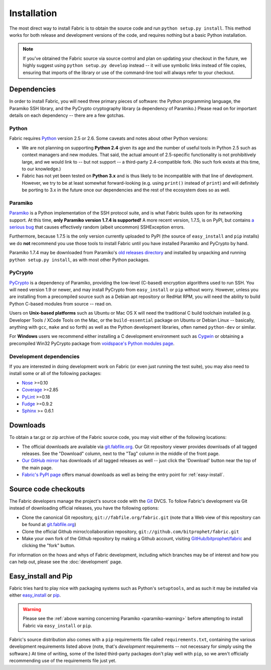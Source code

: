 ============
Installation
============

The most direct way to install Fabric is to obtain the source code and run
``python setup.py install``. This method works for both release and development
versions of the code, and requires nothing but a basic Python installation.

.. note::

    If you've obtained the Fabric source via source control and plan on
    updating your checkout in the future, we highly suggest using ``python
    setup.py develop`` instead -- it will use symbolic links instead of file
    copies, ensuring that imports of the library or use of the command-line
    tool will always refer to your checkout. 

Dependencies
============

In order to install Fabric, you will need three primary pieces of
software: the Python programming language, the Paramiko SSH library, and
the PyCrypto cryptography library (a dependency of Paramiko.) Please read
on for important details on each dependency -- there are a few gotchas.

Python
------

Fabric requires `Python <http://python.org>`_ version 2.5 or 2.6. Some caveats
and notes about other Python versions:

* We are not planning on supporting **Python 2.4** given its age and the number
  of useful tools in Python 2.5 such as context managers and new modules.
  That said, the actual amount of 2.5-specific functionality is not
  prohibitively large, and we would link to -- but not support -- a third-party
  2.4-compatible fork. (No such fork exists at this time, to our knowledge.)
* Fabric has not yet been tested on **Python 3.x** and is thus likely to be
  incompatible with that line of development. However, we try to be at least
  somewhat forward-looking (e.g. using ``print()`` instead of ``print``) and
  will definitely be porting to 3.x in the future once our dependencies and the
  rest of the ecosystem does so as well.

.. _paramiko-warning:

Paramiko
--------

`Paramiko <http://www.lag.net/paramiko/>`_ is a Python implementation of the
SSH protocol suite, and is what Fabric builds upon for its networking support.
At this time, **only Paramiko version 1.7.4 is supported!** A more recent
version, 1.7.5, is on PyPI, but contains `a serious bug
<https://bugs.launchpad.net/paramiko/+bug/413850>`_ that causes effectively
random (albeit uncommon) SSHException errors.

Furthermore, because 1.7.5 is the only version currently uploaded to PyPI (the
source of ``easy_install`` and ``pip`` installs) we do **not** recommend you
use those tools to install Fabric until you have installed Paramiko and
PyCrypto by hand.

Paramiko 1.7.4 may be downloaded from Paramiko's `old releases directory
<http://www.lag.net/paramiko/download/>`_ and installed by unpacking and
running ``python setup.py install``, as with most other Python packages.

PyCrypto
--------

`PyCrypto <http://www.amk.ca/python/code/crypto.html>`_ is a dependency of
Paramiko, providing the low-level (C-based) encryption algorithms used to run
SSH. You will need version 1.9 or newer, and may install PyCrypto from
``easy_install`` or ``pip`` without worry. However, unless you are installing
from a precompiled source such as a Debian apt repository or RedHat RPM, you
will need the ability to build Python C-based modules from source -- read on.

Users on **Unix-based platforms** such as Ubuntu or Mac OS X will need the
traditional C build toolchain installed (e.g. Developer Tools / XCode Tools on
the Mac, or the ``build-essential`` package on Ubuntu or Debian Linux --
basically, anything with ``gcc``, ``make`` and so forth) as well as the Python
development libraries, often named ``python-dev`` or similar.

For **Windows** users we recommend either installing a C development environment
such as `Cygwin <http://cygwin.com>`_ or obtaining a precompiled Win32 PyCrypto
package from `voidspace's Python modules page
<http://www.voidspace.org.uk/python/modules.shtml#pycrypto>`_.

Development dependencies
------------------------

If you are interested in doing development work on Fabric (or even just running
the test suite), you may also need to install some or all of the following
packages:

* `Nose <http://code.google.com/p/python-nose/>`_ >=0.10 
* `Coverage <http://nedbatchelder.com/code/modules/coverage.html>`_ >=2.85
* `PyLint <http://www.logilab.org/857>`_ >=0.18
* `Fudge <http://farmdev.com/projects/fudge/index.html>`_ >=0.9.2
* `Sphinx <http://sphinx.pocoo.org/>`_ >= 0.6.1


Downloads
=========

To obtain a tar.gz or zip archive of the Fabric source code, you may visit
either of the following locations:

* The official downloads are available via `git.fabfile.org
  <http://git.fabfile.org>`_. Our Git repository viewer provides downloads of
  all tagged releases. See the "Download" column, next to the "Tag" column in
  the middle of the front page.
* `Our GitHub mirror <http://github.com/bitprophet/fabric>`_ has downloads of
  all tagged releases as well -- just click the 'Download' button near the top
  of the main page.
* `Fabric's PyPI page <http://pypi.python.org/pypi/Fabric>`_ offers manual
  downloads as well as being the entry point for :ref:`easy-install`.

.. _source-code-checkouts:

Source code checkouts
=====================

The Fabric developers manage the project's source code with the `Git
<http://git-scm.com>`_ DVCS. To follow Fabric's development via Git instead of
downloading official releases, you have the following options:

* Clone the canonical Git repository, ``git://fabfile.org/fabric.git`` (note
  that a Web view of this repository can be found at `git.fabfile.org
  <http://git.fabfile.org>`_)
* Clone the official Github mirror/collaboration repository,
  ``git://github.com/bitprophet/fabric.git``
* Make your own fork of the Github repository by making a Github account,
  visiting `GitHub/bitprophet/fabric <http://github.com/bitprophet/fabric>`_
  and clicking the "fork" button.

For information on the hows and whys of Fabric development, including which
branches may be of interest and how you can help out, please see the
:doc:`development` page.

.. _easy-install:

Easy_install and Pip
====================

Fabric tries hard to play nice with packaging systems such as Python's
``setuptools``, and as such it may be installed via either `easy_install
<http://wiki.python.org/moin/CheeseShopTutorial>`_ or `pip
<http://pip.openplans.org>`_.

.. warning::

    Please see the :ref:`above warning concerning Paramiko <paramiko-warning>`
    before attempting to install Fabric via ``easy_install`` or ``pip``.

Fabric's source distribution also comes with a ``pip`` requirements file
called ``requirements.txt``, containing the various development requirements
listed above (note, that's *development* requirements -- not necessary for
simply using the software.) At time of writing, some of the listed third-party
packages don't play well with ``pip``, so we aren't officially recommending use
of the requirements file just yet.
